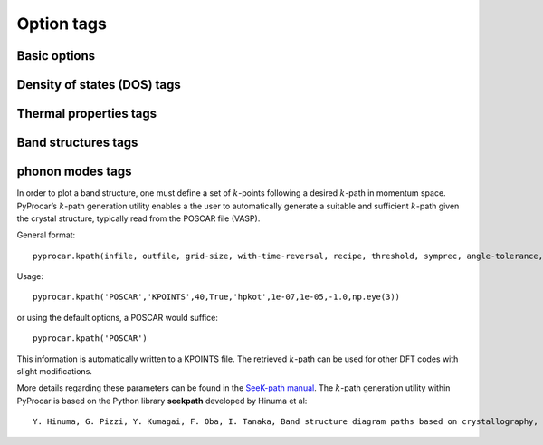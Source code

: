 ===========
Option tags
===========

Basic options
*************

Density of states (DOS) tags
****************************

Thermal properties tags
***********************

Band structures tags
********************

phonon modes tags
*****************

In order to plot a band structure, one must define a set of :math:`k`-points following a desired :math:`k`-path in momentum space. PyProcar’s :math:`k`-path generation utility enables a the user to automatically generate a suitable and sufficient :math:`k`-path given the crystal structure, typically read from the POSCAR file (VASP).

General format::

	pyprocar.kpath(infile, outfile, grid-size, with-time-reversal, recipe, threshold, symprec, angle-tolerance,supercell_matrix)

Usage::

	pyprocar.kpath('POSCAR','KPOINTS',40,True,'hpkot',1e-07,1e-05,-1.0,np.eye(3))

or using the default options, a POSCAR would suffice::

    pyprocar.kpath('POSCAR')

This information is automatically written to a KPOINTS file. The retrieved :math:`k`-path can be used for other DFT codes with slight modifications.

More details regarding these parameters can be found in the `SeeK-path manual <https://seekpath.readthedocs.io/en/latest/module_guide/index.html>`_.
The :math:`k`-path generation utility within PyProcar is based on the Python library **seekpath** developed by Hinuma et al::

	Y. Hinuma, G. Pizzi, Y. Kumagai, F. Oba, I. Tanaka, Band structure diagram paths based on crystallography, Computational Materials Science 128 (2017) 140–184.doi:10.1016/j.commatsci.2016.10.015.
